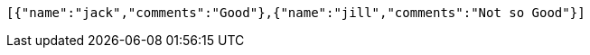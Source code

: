 [source,options="nowrap"]
----
[{"name":"jack","comments":"Good"},{"name":"jill","comments":"Not so Good"}]
----